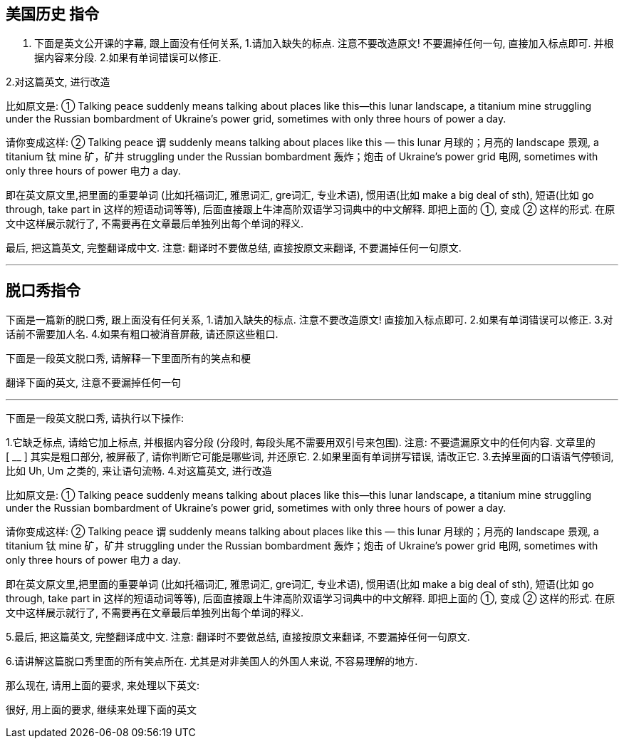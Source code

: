


== 美国历史 指令

1. 下面是英文公开课的字幕, 跟上面没有任何关系, 1.请加入缺失的标点. 注意不要改造原文! 不要漏掉任何一句, 直接加入标点即可. 并根据内容来分段. 2.如果有单词错误可以修正.

2.对这篇英文, 进行改造


比如原文是: ① Talking peace suddenly means talking about places like this—this lunar landscape, a titanium mine struggling under the Russian bombardment of Ukraine’s power grid, sometimes with only three hours of power a day.

请你变成这样: ② Talking peace 谓 suddenly means talking about places like this — this lunar 月球的；月亮的 landscape 景观, a titanium 钛 mine 矿，矿井 struggling under the Russian bombardment 轰炸；炮击 of Ukraine’s power grid 电网, sometimes with only three hours of power 电力 a day.

即在英文原文里,把里面的重要单词 (比如托福词汇, 雅思词汇, gre词汇, 专业术语), 惯用语(比如 make a big deal of sth), 短语(比如 go through, take part in 这样的短语动词等等), 后面直接跟上牛津高阶双语学习词典中的中文解释. 即把上面的 ①, 变成 ② 这样的形式. 在原文中这样展示就行了, 不需要再在文章最后单独列出每个单词的释义.

最后, 把这篇英文, 完整翻译成中文. 注意: 翻译时不要做总结, 直接按原文来翻译, 不要漏掉任何一句原文.

'''

== 脱口秀指令

下面是一篇新的脱口秀,  跟上面没有任何关系, 1.请加入缺失的标点. 注意不要改造原文! 直接加入标点即可. 2.如果有单词错误可以修正. 3.对话前不需要加人名. 4.如果有粗口被消音屏蔽, 请还原这些粗口.


下面是一段英文脱口秀, 请解释一下里面所有的笑点和梗

翻译下面的英文, 注意不要漏掉任何一句

'''


下面是一段英文脱口秀, 请执行以下操作:

1.它缺乏标点, 请给它加上标点, 并根据内容分段 (分段时, 每段头尾不需要用双引号来包围). 注意: 不要遗漏原文中的任何内容.
文章里的 [ __ ] 其实是粗口部分, 被屏蔽了, 请你判断它可能是哪些词, 并还原它.
2.如果里面有单词拼写错误, 请改正它.
3.去掉里面的口语语气停顿词, 比如 Uh, Um 之类的, 来让语句流畅.
4.对这篇英文, 进行改造


比如原文是: ① Talking peace suddenly means talking about places like this—this lunar landscape, a titanium mine struggling under the Russian bombardment of Ukraine’s power grid, sometimes with only three hours of power a day.

请你变成这样: ② Talking peace 谓 suddenly means talking about places like this — this lunar 月球的；月亮的 landscape 景观, a titanium 钛 mine 矿，矿井 struggling under the Russian bombardment 轰炸；炮击 of Ukraine’s power grid 电网, sometimes with only three hours of power 电力 a day.

即在英文原文里,把里面的重要单词 (比如托福词汇, 雅思词汇, gre词汇, 专业术语), 惯用语(比如 make a big deal of sth), 短语(比如 go through, take part in 这样的短语动词等等), 后面直接跟上牛津高阶双语学习词典中的中文解释. 即把上面的 ①, 变成 ② 这样的形式. 在原文中这样展示就行了, 不需要再在文章最后单独列出每个单词的释义.

5.最后, 把这篇英文, 完整翻译成中文. 注意: 翻译时不要做总结, 直接按原文来翻译, 不要漏掉任何一句原文.

6.请讲解这篇脱口秀里面的所有笑点所在. 尤其是对非美国人的外国人来说, 不容易理解的地方.


那么现在, 请用上面的要求, 来处理以下英文:





很好, 用上面的要求, 继续来处理下面的英文